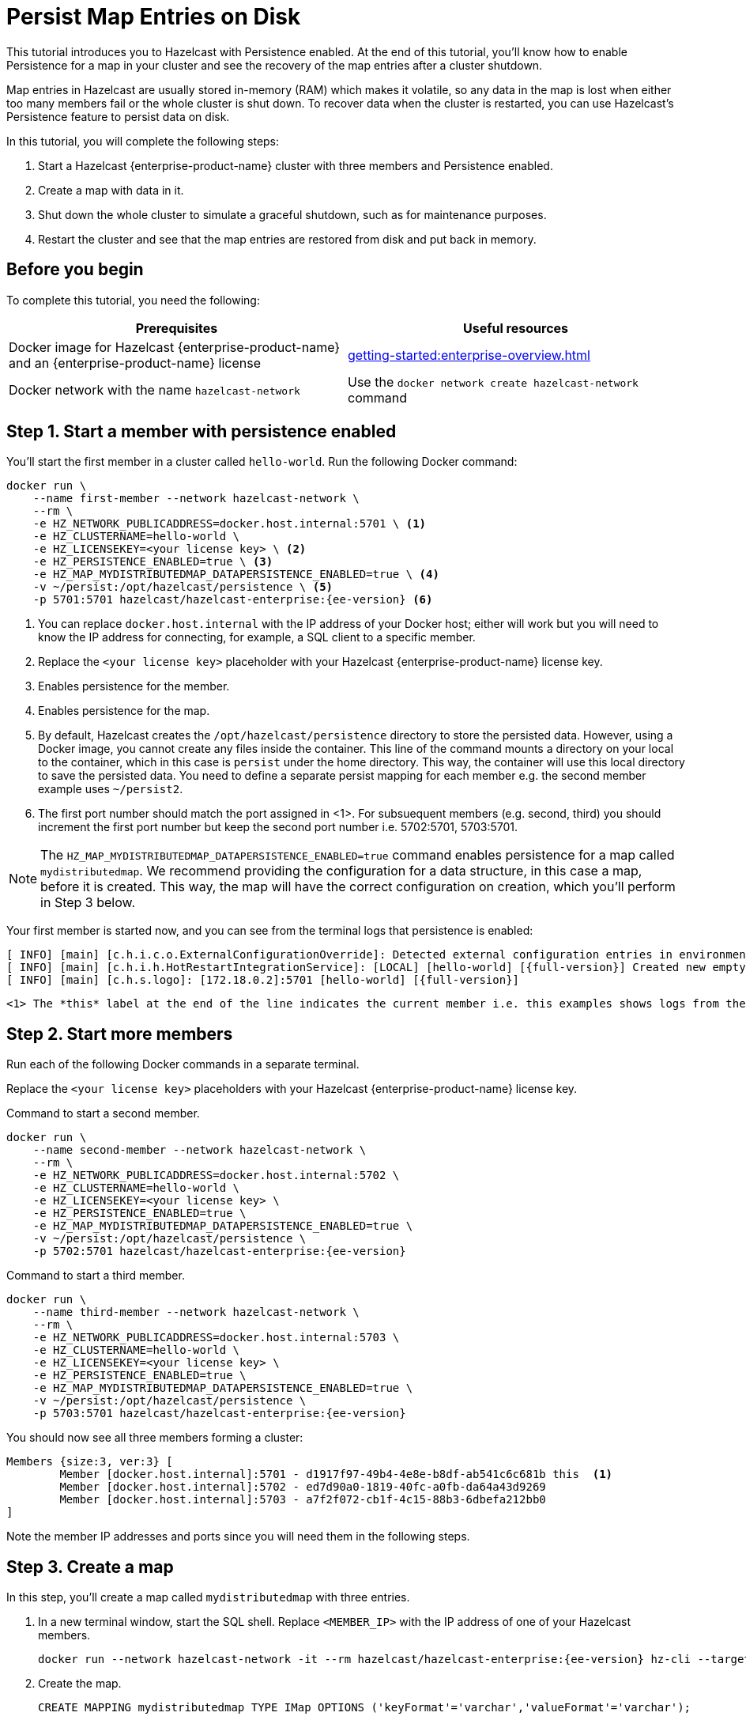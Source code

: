 = Persist Map Entries on Disk
:description: This tutorial introduces you to Hazelcast with Persistence enabled. At the end of this tutorial, you'll know how to enable Persistence for a map in your cluster and see the recovery of the map entries after a cluster shutdown.
:page-enterprise: true

{description}

Map entries in Hazelcast are usually stored in-memory (RAM) which
makes it volatile, so any data in the map is lost when either too many members fail or the whole
cluster is shut down. To recover data when the cluster is restarted, you
can use Hazelcast's Persistence feature to persist data on disk.

In this tutorial, you will complete the following steps:

. Start a Hazelcast {enterprise-product-name} cluster with three members and Persistence enabled.
. Create a map with data in it.
. Shut down the whole cluster to simulate a graceful shutdown, such as for maintenance purposes.
. Restart the cluster and see that the map entries are restored from disk and put back in memory.

== Before you begin

To complete this tutorial, you need the following:

[cols="1a,1a"]
|===
|Prerequisites|Useful resources

|Docker image for Hazelcast {enterprise-product-name} and an {enterprise-product-name} license
|xref:getting-started:enterprise-overview.adoc[]

|Docker network with the name `hazelcast-network`
|Use the `docker network create hazelcast-network` command 

|===

== Step 1. Start a member with persistence enabled

You'll start the first member in a cluster called `hello-world`. Run the following Docker command:

[source,shell,subs="attributes+"]
----
docker run \
    --name first-member --network hazelcast-network \
    --rm \
    -e HZ_NETWORK_PUBLICADDRESS=docker.host.internal:5701 \ <1>
    -e HZ_CLUSTERNAME=hello-world \
    -e HZ_LICENSEKEY=<your license key> \ <2>
    -e HZ_PERSISTENCE_ENABLED=true \ <3>
    -e HZ_MAP_MYDISTRIBUTEDMAP_DATAPERSISTENCE_ENABLED=true \ <4>
    -v ~/persist:/opt/hazelcast/persistence \ <5>
    -p 5701:5701 hazelcast/hazelcast-enterprise:{ee-version} <6>
----
<1> You can replace `docker.host.internal` with the IP address of your Docker host; either will work but you will need to know the IP address for connecting, for example, a SQL client to a specific member.
// Some examples do same IP address but different ports - does this also work?
<2> Replace the `<your license key>` placeholder with your Hazelcast {enterprise-product-name} license key.
<3> Enables persistence for the member.
<4> Enables persistence for the map.
<5> By default, Hazelcast creates the `/opt/hazelcast/persistence` directory to store the persisted data.
However, using a Docker image, you cannot create any files inside the container. This line of the command mounts a directory
on your local to the container, which in this case is `persist` under the home directory. This way, the container will use this local
directory to save the persisted data. You need to define a separate persist mapping for each member e.g. the second member example uses `~/persist2`.
<6> The first port number should match the port assigned in <1>. For subsuequent members (e.g. second, third) you should increment the first port number but keep the second port number i.e. 5702:5701, 5703:5701.

NOTE: The `HZ_MAP_MYDISTRIBUTEDMAP_DATAPERSISTENCE_ENABLED=true` command enables persistence for a map called `mydistributedmap`.
We recommend providing the configuration for a data structure, in this case a map, before it is created.
This way, the map will have the correct configuration on creation, which you'll perform in Step 3 below.

Your first member is started now, and you can see from the terminal logs that persistence is enabled:

[source,shell,subs="+quotes,attributes+"]
----
[ INFO] [main] [c.h.i.c.o.ExternalConfigurationOverride]: Detected external configuration entries in environment variables: [*hazelcast.persistence.enabled=true*,hazelcast.clustername=hello-world,hazelcast.licensekey=******,hazelcast.map.mydistributedmap.datapersistence.enabled=true]
[ INFO] [main] [c.h.i.h.HotRestartIntegrationService]: [LOCAL] [hello-world] [{full-version}] Created new empty hot-restart directory: /opt/hazelcast/persistence/611ffa80-b653-44b9-8cf1-f9ffa5bfa1cb
[ INFO] [main] [c.h.s.logo]: [172.18.0.2]:5701 [hello-world] [{full-version}]
----
 <1> The *this* label at the end of the line indicates the current member i.e. this examples shows logs from the first member's perspective.

== Step 2. Start more members

Run each of the following Docker commands in a separate terminal.

Replace the `<your license key>` placeholders with your Hazelcast {enterprise-product-name} license key.

.Command to start a second member.
[source,shell,subs="attributes+"]
----
docker run \
    --name second-member --network hazelcast-network \
    --rm \
    -e HZ_NETWORK_PUBLICADDRESS=docker.host.internal:5702 \
    -e HZ_CLUSTERNAME=hello-world \
    -e HZ_LICENSEKEY=<your license key> \
    -e HZ_PERSISTENCE_ENABLED=true \
    -e HZ_MAP_MYDISTRIBUTEDMAP_DATAPERSISTENCE_ENABLED=true \
    -v ~/persist:/opt/hazelcast/persistence \
    -p 5702:5701 hazelcast/hazelcast-enterprise:{ee-version}
----

.Command to start a third member.

[source,shell,subs="attributes+"]
----
docker run \
    --name third-member --network hazelcast-network \
    --rm \
    -e HZ_NETWORK_PUBLICADDRESS=docker.host.internal:5703 \
    -e HZ_CLUSTERNAME=hello-world \
    -e HZ_LICENSEKEY=<your license key> \
    -e HZ_PERSISTENCE_ENABLED=true \
    -e HZ_MAP_MYDISTRIBUTEDMAP_DATAPERSISTENCE_ENABLED=true \
    -v ~/persist:/opt/hazelcast/persistence \
    -p 5703:5701 hazelcast/hazelcast-enterprise:{ee-version}
----

You should now see all three members forming a cluster:

[source,shell]
----
Members {size:3, ver:3} [
	Member [docker.host.internal]:5701 - d1917f97-49b4-4e8e-b8df-ab541c6c681b this  <1>
	Member [docker.host.internal]:5702 - ed7d90a0-1819-40fc-a0fb-da64a43d9269
	Member [docker.host.internal]:5703 - a7f2f072-cb1f-4c15-88b3-6dbefa212bb0
]
----

Note the member IP addresses and ports since you will need them in the following steps.
// need best reliable way of doing this - you can see in the terminal and the hint should be around 172.18.0.2 etc.
// can you get this from MC? Why not?!?
// kubectl logs hz-hazelcast-0

== Step 3. Create a map

In this step, you'll create a map called `mydistributedmap` with three entries.

. In a new terminal window, start the SQL shell. Replace `<MEMBER_IP>` with the IP address of one of your Hazelcast members.
+
[source,shell]
----
docker run --network hazelcast-network -it --rm hazelcast/hazelcast-enterprise:{ee-version} hz-cli --targets hello-world@<MEMBER_IP> sql
----
. Create the map.
+
[source,sql]
----
CREATE MAPPING mydistributedmap TYPE IMap OPTIONS ('keyFormat'='varchar','valueFormat'='varchar');
----
. Add data to the map.
+
[source,sql]
----
SINK INTO mydistributedmap VALUES
('1', 'John'),
('2', 'Mary'),
('3', 'Jane');
----
. Exit the SQL shell using the `exit` command.

== Step 4. Monitor the map

Now, check the map in Management Center.

. Open a new terminal and start Management Center.
+
[source,shell,subs="attributes+"]
----
docker run \
    --network hazelcast-network \
    -p 8080:8080 hazelcast/management-center:{page-latest-supported-mc}
----
. In a web browser, go to localhost:8080 and enable Dev Mode.
+
image:mc-dev-mode.png[Enabling Dev mode in Management Center]
. You will see a **Connect** box on the screen; click on it and enter your cluster's name (`hello-world`) and IP addresses/ports of three members.
// need explicit guidance on how to do this - example shows same IP but different ports yet instructions are separate IP and ports
+
image:connect-cluster.png[Connecting Management Center to the cluster]
. Once you click on the **Connect** button, you should see that the cluster is in an active state and has three members.
+
image:cluster-connected.png[Management Center is now connected to the cluster]
. Click on **View Cluster** and go to **Storage > Maps**. You can confirm that the map you've created in Step 3 has data with three entries.
+
image:cluster-maps.png[Map listing]
. As an optional step, if you want to see the details of `mydistributedmap`, click on it on the screen shown above and check the "Map Statistics" box.
+
image:map-details.png[Map details]

== Step 5. Shut down the cluster

Now, you'll shut down the whole cluster using Management Center.

. While in Management Center, go to **Cluster** > **Administration**, and select the **Cluster State** tab. 
+
image:cluster-state.png[Shutting down the cluster]
. Click on the **Shutdown** button and confirm it on the dialog shown afterwards.

Management Center now shows that it is disconnected from the cluster. You can also confirm
this by checking the terminals where you started the members; they are now exited to the shell, meaning all the members are gone.

// 2025-07-18 15:21:50,538 [ INFO] [hz.eloquent_cannon..clusterShutdown] [c.h.i.i.Node]: [host.docker.internal]:5702 [hello-world] [5.5.6] Hazelcast Shutdown is completed in 124 ms.

== Step 6. Restart the Cluster

Restart the cluster by starting all the members; run the commands in Step 1 and Step 2 above.

== Step 7. Check the map data

Once all the members are started, go to Management Center, and you can see that it reconnects to the cluster.
Check your map as instructed in Step 4 above; you will see the map and its data has been recovered.
If the persistence was not enabled, the data would be lost in case of a cluster shutdown. 

== Step 8. Shut down the cluster

Shut down the cluster you've created in this tutorial so that you can start a fresh one when you
move to the other tutorials. To shutdown, close the terminals in which the members are running or press kbd:[Ctrl+C] in each terminal.
You may also consider to delete the `persist` directory you've created while starting the members in Step 1 and 2.

// rm -rf ~/persist*

== Next Steps

See xref:storage:persistence.adoc[Persisting Data on a Cluster] if you're
interested in learning more about the topics introduced in this tutorial along with the detailed configurations for the persistence feature.

Now that you've completed this tutorial, you can continue with xref:getting-started:authenticate-clients.adoc[Authenticate Client Connections].
